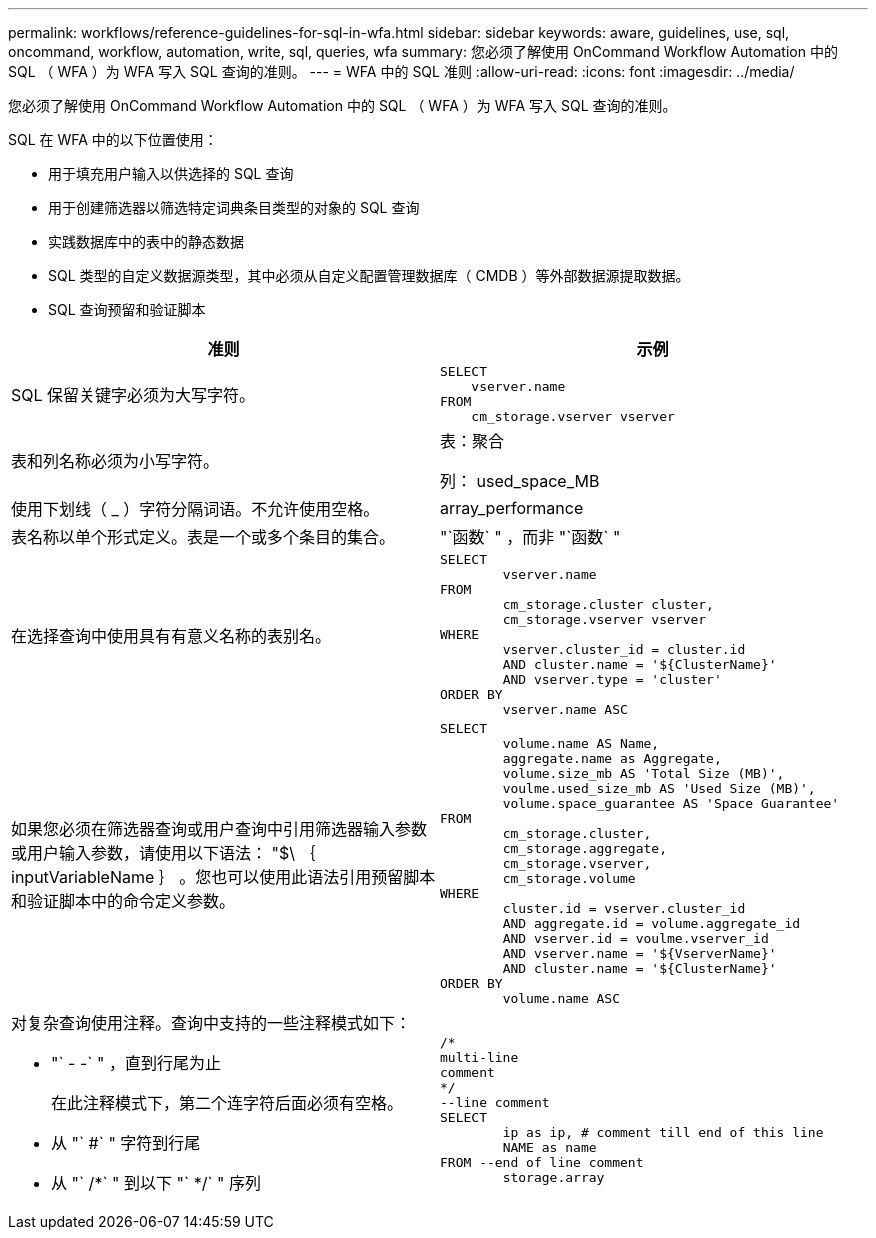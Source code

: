 ---
permalink: workflows/reference-guidelines-for-sql-in-wfa.html 
sidebar: sidebar 
keywords: aware, guidelines, use, sql, oncommand, workflow, automation, write, sql, queries, wfa 
summary: 您必须了解使用 OnCommand Workflow Automation 中的 SQL （ WFA ）为 WFA 写入 SQL 查询的准则。 
---
= WFA 中的 SQL 准则
:allow-uri-read: 
:icons: font
:imagesdir: ../media/


[role="lead"]
您必须了解使用 OnCommand Workflow Automation 中的 SQL （ WFA ）为 WFA 写入 SQL 查询的准则。

SQL 在 WFA 中的以下位置使用：

* 用于填充用户输入以供选择的 SQL 查询
* 用于创建筛选器以筛选特定词典条目类型的对象的 SQL 查询
* 实践数据库中的表中的静态数据
* SQL 类型的自定义数据源类型，其中必须从自定义配置管理数据库（ CMDB ）等外部数据源提取数据。
* SQL 查询预留和验证脚本


[cols="2*"]
|===
| 准则 | 示例 


 a| 
SQL 保留关键字必须为大写字符。
 a| 
[listing]
----
SELECT
    vserver.name
FROM
    cm_storage.vserver vserver
----


 a| 
表和列名称必须为小写字符。
 a| 
表：聚合

列： used_space_MB



 a| 
使用下划线（ _ ）字符分隔词语。不允许使用空格。
 a| 
array_performance



 a| 
表名称以单个形式定义。表是一个或多个条目的集合。
 a| 
"`函数` " ，而非 "`函数` "



 a| 
在选择查询中使用具有有意义名称的表别名。
 a| 
[listing]
----
SELECT
	vserver.name
FROM
	cm_storage.cluster cluster,
	cm_storage.vserver vserver
WHERE
	vserver.cluster_id = cluster.id
	AND cluster.name = '${ClusterName}'
	AND vserver.type = 'cluster'
ORDER BY
	vserver.name ASC
----


 a| 
如果您必须在筛选器查询或用户查询中引用筛选器输入参数或用户输入参数，请使用以下语法： "$\ ｛ inputVariableName ｝ 。您也可以使用此语法引用预留脚本和验证脚本中的命令定义参数。
 a| 
[listing]
----
SELECT
	volume.name AS Name,
	aggregate.name as Aggregate,
	volume.size_mb AS 'Total Size (MB)',
	voulme.used_size_mb AS 'Used Size (MB)',
	volume.space_guarantee AS 'Space Guarantee'
FROM
	cm_storage.cluster,
	cm_storage.aggregate,
	cm_storage.vserver,
	cm_storage.volume
WHERE
	cluster.id = vserver.cluster_id
	AND aggregate.id = volume.aggregate_id
	AND vserver.id = voulme.vserver_id
	AND vserver.name = '${VserverName}'
	AND cluster.name = '${ClusterName}'
ORDER BY
	volume.name ASC
----


 a| 
对复杂查询使用注释。查询中支持的一些注释模式如下：

* "` - -` " ，直到行尾为止
+
在此注释模式下，第二个连字符后面必须有空格。

* 从 "` #` " 字符到行尾
* 从 "` /*` " 到以下 "` */` " 序列

 a| 
[listing]
----
/*
multi-line
comment
*/
--line comment
SELECT
	ip as ip, # comment till end of this line
	NAME as name
FROM --end of line comment
	storage.array
----
|===